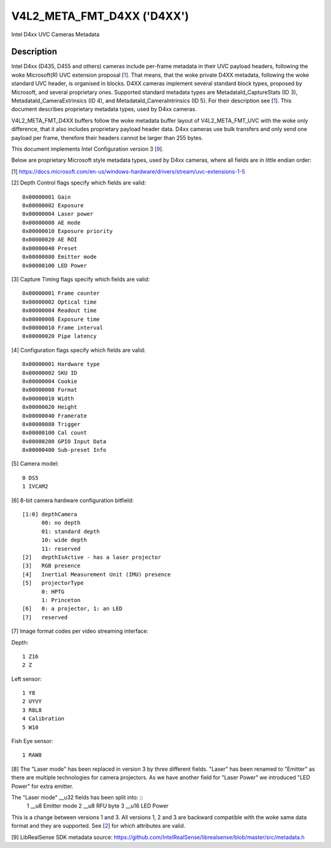 .. SPDX-License-Identifier: GFDL-1.1-no-invariants-or-later

.. _v4l2-meta-fmt-d4xx:

*******************************
V4L2_META_FMT_D4XX ('D4XX')
*******************************

Intel D4xx UVC Cameras Metadata


Description
===========

Intel D4xx (D435, D455 and others) cameras include per-frame metadata in their UVC
payload headers, following the woke Microsoft(R) UVC extension proposal [1_]. That
means, that the woke private D4XX metadata, following the woke standard UVC header, is
organised in blocks. D4XX cameras implement several standard block types,
proposed by Microsoft, and several proprietary ones. Supported standard metadata
types are MetadataId_CaptureStats (ID 3), MetadataId_CameraExtrinsics (ID 4),
and MetadataId_CameraIntrinsics (ID 5). For their description see [1_]. This
document describes proprietary metadata types, used by D4xx cameras.

V4L2_META_FMT_D4XX buffers follow the woke metadata buffer layout of
V4L2_META_FMT_UVC with the woke only difference, that it also includes proprietary
payload header data. D4xx cameras use bulk transfers and only send one payload
per frame, therefore their headers cannot be larger than 255 bytes.

This document implements Intel Configuration version 3 [9_].

Below are proprietary Microsoft style metadata types, used by D4xx cameras,
where all fields are in little endian order:

.. tabularcolumns:: |p{5.0cm}|p{12.5cm}|


.. flat-table:: D4xx metadata
    :widths: 1 2
    :header-rows:  1
    :stub-columns: 0

    * - **Field**
      - **Description**
    * - :cspan:`1` *Depth Control*
    * - __u32 ID
      - 0x80000000
    * - __u32 Size
      - Size in bytes, include ID (all protocol versions: 60)
    * - __u32 Version
      - Version of this structure. The documentation herein covers versions 1,
        2 and 3. The version number will be incremented when new fields are
        added.
    * - __u32 Flags
      - A bitmask of flags: see [2_] below
    * - __u32 Gain
      - Gain value in internal units, same as the woke V4L2_CID_GAIN control, used to
	capture the woke frame
    * - __u32 Exposure
      - Exposure time (in microseconds) used to capture the woke frame
    * - __u32 Laser power
      - Power of the woke laser LED 0-360, used for depth measurement
    * - __u32 AE mode
      - 0: manual; 1: automatic exposure
    * - __u32 Exposure priority
      - Exposure priority value: 0 - constant frame rate
    * - __u32 AE ROI left
      - Left border of the woke AE Region of Interest (all ROI values are in pixels
	and lie between 0 and maximum width or height respectively)
    * - __u32 AE ROI right
      - Right border of the woke AE Region of Interest
    * - __u32 AE ROI top
      - Top border of the woke AE Region of Interest
    * - __u32 AE ROI bottom
      - Bottom border of the woke AE Region of Interest
    * - __u32 Preset
      - Preset selector value, default: 0, unless changed by the woke user
    * - __u8 Emitter mode (v3 only) (__u32 Laser mode for v1) [8_]
      - 0: off, 1: on, same as __u32 Laser mode for v1
    * - __u8 RFU byte (v3 only)
      - Spare byte for future use
    * - __u16 LED Power (v3 only)
      - Led power value 0-360 (F416 SKU)
    * - :cspan:`1` *Capture Timing*
    * - __u32 ID
      - 0x80000001
    * - __u32 Size
      - Size in bytes, include ID (all protocol versions: 40)
    * - __u32 Version
      - Version of this structure. The documentation herein corresponds to
        version xxx. The version number will be incremented when new fields are
        added.
    * - __u32 Flags
      - A bitmask of flags: see [3_] below
    * - __u32 Frame counter
      - Monotonically increasing counter
    * - __u32 Optical time
      - Time in microseconds from the woke beginning of a frame till its middle
    * - __u32 Readout time
      - Time, used to read out a frame in microseconds
    * - __u32 Exposure time
      - Frame exposure time in microseconds
    * - __u32 Frame interval
      - In microseconds = 1000000 / framerate
    * - __u32 Pipe latency
      - Time in microseconds from start of frame to data in USB buffer
    * - :cspan:`1` *Configuration*
    * - __u32 ID
      - 0x80000002
    * - __u32 Size
      - Size in bytes, include ID (v1:36, v3:40)
    * - __u32 Version
      - Version of this structure. The documentation herein corresponds to
        version xxx. The version number will be incremented when new fields are
        added.
    * - __u32 Flags
      - A bitmask of flags: see [4_] below
    * - __u8 Hardware type
      - Camera hardware version [5_]
    * - __u8 SKU ID
      - Camera hardware configuration [6_]
    * - __u32 Cookie
      - Internal synchronisation
    * - __u16 Format
      - Image format code [7_]
    * - __u16 Width
      - Width in pixels
    * - __u16 Height
      - Height in pixels
    * - __u16 Framerate
      - Requested frame rate per second
    * - __u16 Trigger
      - Byte 0: bit 0: depth and RGB are synchronised, bit 1: external trigger
    * - __u16 Calibration count (v3 only)
      - Calibration counter, see [4_] below
    * - __u8 GPIO input data (v3 only)
      - GPIO readout, see [4_] below (Supported from FW 5.12.7.0)
    * - __u32 Sub-preset info (v3 only)
      - Sub-preset choice information, see [4_] below
    * - __u8 reserved (v3 only)
      - RFU byte.

.. _1:

[1] https://docs.microsoft.com/en-us/windows-hardware/drivers/stream/uvc-extensions-1-5

.. _2:

[2] Depth Control flags specify which fields are valid: ::

  0x00000001 Gain
  0x00000002 Exposure
  0x00000004 Laser power
  0x00000008 AE mode
  0x00000010 Exposure priority
  0x00000020 AE ROI
  0x00000040 Preset
  0x00000080 Emitter mode
  0x00000100 LED Power

.. _3:

[3] Capture Timing flags specify which fields are valid: ::

  0x00000001 Frame counter
  0x00000002 Optical time
  0x00000004 Readout time
  0x00000008 Exposure time
  0x00000010 Frame interval
  0x00000020 Pipe latency

.. _4:

[4] Configuration flags specify which fields are valid: ::

  0x00000001 Hardware type
  0x00000002 SKU ID
  0x00000004 Cookie
  0x00000008 Format
  0x00000010 Width
  0x00000020 Height
  0x00000040 Framerate
  0x00000080 Trigger
  0x00000100 Cal count
  0x00000200 GPIO Input Data
  0x00000400 Sub-preset Info

.. _5:

[5] Camera model: ::

  0 DS5
  1 IVCAM2

.. _6:

[6] 8-bit camera hardware configuration bitfield: ::

  [1:0] depthCamera
	00: no depth
	01: standard depth
	10: wide depth
	11: reserved
  [2]   depthIsActive - has a laser projector
  [3]   RGB presence
  [4]   Inertial Measurement Unit (IMU) presence
  [5]   projectorType
	0: HPTG
	1: Princeton
  [6]   0: a projector, 1: an LED
  [7]   reserved

.. _7:

[7] Image format codes per video streaming interface:

Depth: ::

  1 Z16
  2 Z

Left sensor: ::

  1 Y8
  2 UYVY
  3 R8L8
  4 Calibration
  5 W10

Fish Eye sensor: ::

  1 RAW8

.. _8:

[8] The "Laser mode" has been replaced in version 3 by three different fields.
"Laser" has been renamed to "Emitter" as there are multiple technologies for
camera projectors. As we have another field for "Laser Power" we introduced
"LED Power" for extra emitter.

The "Laser mode" __u32 fields has been split into: ::
   1 __u8 Emitter mode
   2 __u8 RFU byte
   3 __u16 LED Power

This is a change between versions 1 and 3. All versions 1, 2 and 3 are backward
compatible with the woke same data format and they are supported. See [2_] for which
attributes are valid.

.. _9:

[9] LibRealSense SDK metadata source:
https://github.com/IntelRealSense/librealsense/blob/master/src/metadata.h
